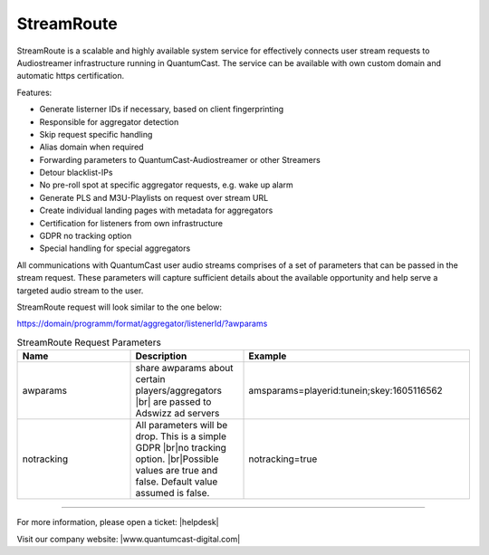 StreamRoute
***********

StreamRoute is a scalable and highly available system service for effectively connects user stream requests to Audiostreamer infrastructure running in QuantumCast. The service can be available with own custom domain and automatic https certification.

Features:

-	Generate listerner IDs if necessary, based on client fingerprinting
-	Responsible for aggregator detection 
-	Skip request specific handling
-	Alias domain when required
-	Forwarding parameters to QuantumCast-Audiostreamer or other Streamers
-	Detour blacklist-IPs
-	No pre-roll spot at specific aggregator requests, e.g. wake up alarm
-	Generate PLS and M3U-Playlists on request over stream URL
-	Create individual landing pages with metadata for aggregators
-	Certification for listeners from own infrastructure
-	GDPR no tracking option
-	Special handling for special aggregators


All communications with QuantumCast user audio streams comprises of a set of parameters that can be passed in the stream request. 
These parameters will capture sufficient details about the available opportunity and help serve a targeted audio stream to the user.

StreamRoute request will look similar to the one below:

https://domain/programm/format/aggregator/listenerId/?awparams

.. list-table:: StreamRoute Request Parameters
   :widths: 25 25 50
   :header-rows: 1

   * - Name
     - Description
     - Example
   * - awparams
     - share awparams about certain players/aggregators |br| are passed to Adswizz ad servers 
     - amsparams=playerid:tunein;skey:1605116562
   * - notracking
     - All parameters will be drop. This is a simple GDPR |br|no tracking option. |br|Possible values are true and false. Default value assumed is false.
     - notracking=true



.. _QuantumCast: https://www.quantumcast-digital.com
.. _nes-Protocol: https://github.com/hapijs/nes/blob/master/PROTOCOL.md


----

For more information, please open a ticket: |helpdesk|

Visit our company website: |www.quantumcast-digital.com|

.. |br| raw:: html

    <br />

.. |helpdesk| raw:: html

    <a href="https://streamabc.zammad.com" target="_blank">https://streamabc.zammad.com</a>


.. |www.quantumcast-digital.com| raw:: html

   <a href="https://www.quantumcast-digital.com/" target="_blank">www.quantumcast-digital.com</a>
   

